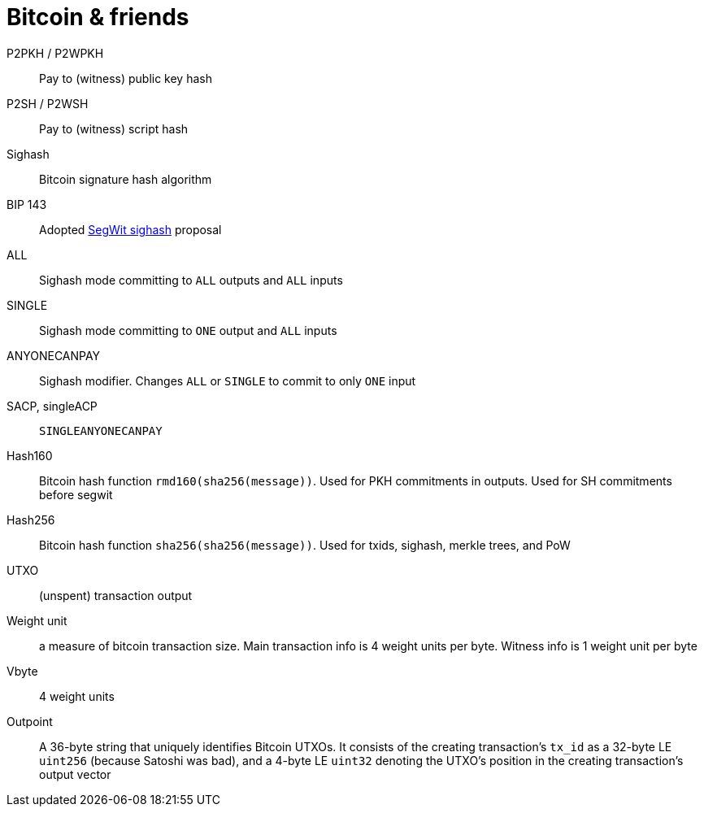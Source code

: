 = Bitcoin & friends

P2PKH / P2WPKH:: Pay to (witness) public key hash

P2SH / P2WSH:: Pay to (witness) script hash

Sighash:: Bitcoin signature hash algorithm

BIP 143:: Adopted https://github.com/bitcoin/bips/blob/master/bip-0143.mediawiki[SegWit sighash] proposal

ALL:: Sighash mode committing to `ALL` outputs and `ALL` inputs

SINGLE:: Sighash mode committing to `ONE` output and `ALL` inputs

ANYONECANPAY:: Sighash modifier. Changes `ALL` or `SINGLE` to commit to only
`ONE` input

SACP, singleACP:: `SINGLEANYONECANPAY`

Hash160:: Bitcoin hash function `rmd160(sha256(message))`. Used for PKH
commitments in outputs. Used for SH commitments before segwit

Hash256:: Bitcoin hash function `sha256(sha256(message))`. Used for txids,
sighash, merkle trees, and PoW

UTXO:: (unspent) transaction output

Weight unit:: a measure of bitcoin transaction size. Main transaction info is 4
weight units per byte. Witness info is 1 weight unit per byte

Vbyte:: 4 weight units

Outpoint:: A 36-byte string that uniquely identifies Bitcoin UTXOs. It consists
of the creating transaction's `tx_id` as a 32-byte LE `uint256` (because Satoshi
was bad), and a 4-byte LE `uint32` denoting the UTXO's position in the creating
transaction's output vector
